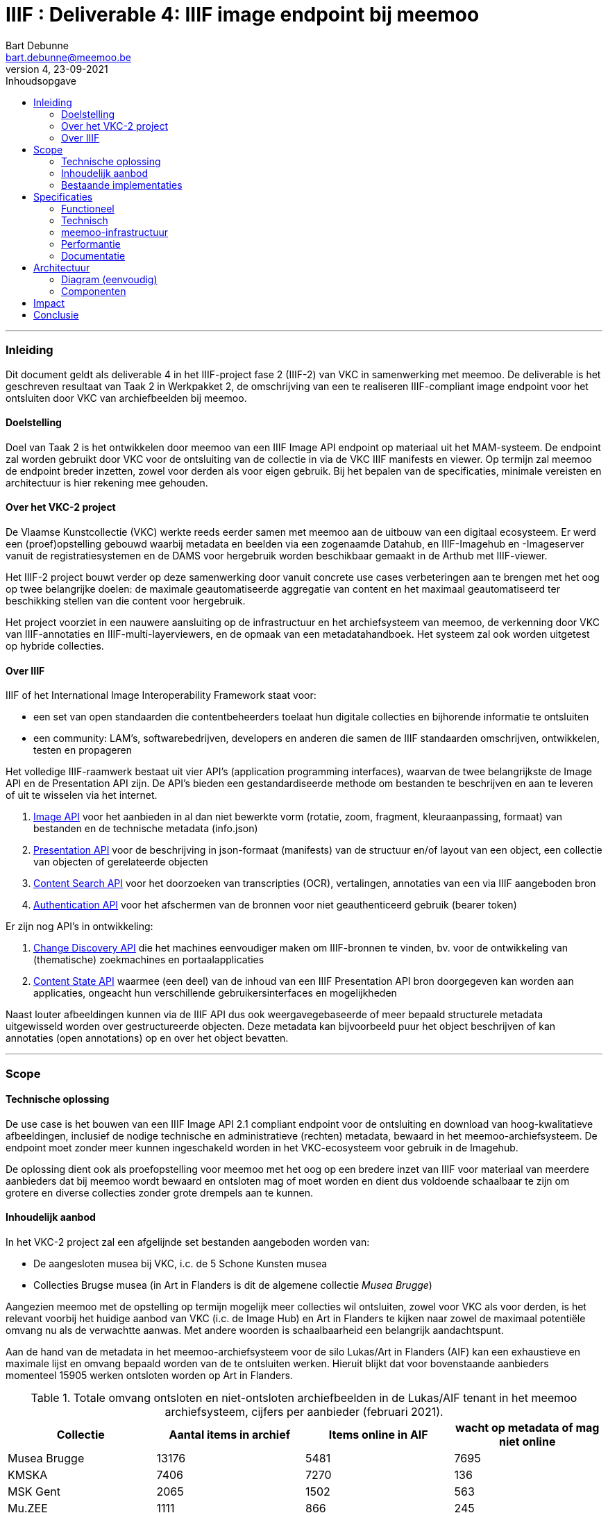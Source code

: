 IIIF : Deliverable 4: IIIF image endpoint bij meemoo
====================================================
Bart Debunne <bart.debunne@meemoo.be>
4, 23-09-2021
:Revision: 4
:nofooter:
:imagesdir: ../images
:source-highlighter: rouge
// fix missing admonition icons on Github
ifdef::env-github[]
:tip-caption: :bulb:
:note-caption: :information_source:
:important-caption: :heavy_exclamation_mark:
:caution-caption: :fire:
:warning-caption: :warning:
endif::[]
// configure TOC
:toc:
:toc-placement!:
:toclevels: 3
:showtitle:
:toc-title: Inhoudsopgave

toc::[]

'''''

=== Inleiding

Dit document geldt als deliverable 4 in het IIIF-project fase 2 (IIIF-2) van VKC in samenwerking met meemoo. De deliverable is het geschreven resultaat van Taak 2 in Werkpakket 2, de omschrijving van een te realiseren IIIF-compliant image endpoint voor het ontsluiten door VKC van archiefbeelden bij meemoo.

==== Doelstelling

Doel van Taak 2 is het ontwikkelen door meemoo van een IIIF Image API endpoint op materiaal uit het MAM-systeem. De endpoint zal worden gebruikt door VKC voor de ontsluiting van de collectie in via de VKC IIIF manifests en viewer. Op termijn zal meemoo de endpoint breder inzetten, zowel voor derden als voor eigen gebruik. Bij het bepalen van de specificaties, minimale vereisten en architectuur is hier rekening mee gehouden.


==== Over het VKC-2 project

De Vlaamse Kunstcollectie (VKC) werkte reeds eerder samen met meemoo aan de uitbouw van een digitaal ecosysteem. Er werd een (proef)opstelling gebouwd waarbij metadata en beelden via een zogenaamde Datahub, en IIIF-Imagehub en -Imageserver vanuit de registratiesystemen en de DAMS voor hergebruik worden beschikbaar gemaakt in de Arthub met IIIF-viewer.

Het IIIF-2 project bouwt verder op deze samenwerking door vanuit concrete use cases verbeteringen aan te brengen met het oog op twee belangrijke doelen: de maximale geautomatiseerde aggregatie van content en het maximaal geautomatiseerd ter beschikking stellen van die content voor hergebruik.

Het project voorziet in een nauwere aansluiting op de infrastructuur en het archiefsysteem van meemoo, de verkenning door VKC van IIIF-annotaties en IIIF-multi-layerviewers, en de opmaak van een metadatahandboek. Het systeem zal ook worden uitgetest op hybride collecties.

==== Over IIIF

IIIF of het International Image Interoperability Framework staat voor:

* een set van open standaarden die contentbeheerders toelaat hun digitale collecties en bijhorende informatie te ontsluiten
* een community: LAM's, softwarebedrijven, developers en anderen die samen de IIIF standaarden omschrijven, ontwikkelen, testen en propageren

Het volledige IIIF-raamwerk bestaat uit vier API's (application programming interfaces), waarvan de twee belangrijkste de Image API en de Presentation API zijn. De API's bieden een gestandardiseerde methode om bestanden te beschrijven en aan te leveren of uit te wisselen via het internet.

. https://iiif.io/api/image/[Image API] voor het aanbieden in al dan niet bewerkte vorm (rotatie, zoom, fragment, kleuraanpassing, formaat) van bestanden en de technische metadata (info.json)
. https://iiif.io/api/presentation/[Presentation API] voor de beschrijving in json-formaat (manifests) van de structuur en/of layout van een object, een collectie van objecten of gerelateerde objecten
. https://iiif.io/api/search/[Content Search API] voor het doorzoeken van transcripties (OCR), vertalingen, annotaties van een via IIIF aangeboden bron
. https://iiif.io/api/auth/[Authentication API] voor het afschermen van de bronnen voor niet geauthenticeerd gebruik (bearer token)

Er zijn nog API's in ontwikkeling:

. https://iiif.io/api/discovery/0.9/[Change Discovery API] die het machines eenvoudiger maken om IIIF-bronnen te vinden, bv. voor de ontwikkeling van (thematische) zoekmachines en portaalapplicaties
. https://iiif.io/api/content-state/0.3/[Content State API] waarmee (een deel) van de inhoud van een IIIF Presentation API bron doorgegeven kan worden aan applicaties, ongeacht hun verschillende gebruikersinterfaces en mogelijkheden

Naast louter afbeeldingen kunnen via de IIIF API dus ook weergavegebaseerde of meer bepaald structurele metadata uitgewisseld worden over gestructureerde objecten. Deze metadata kan bijvoorbeeld puur het object beschrijven of kan annotaties (open annotations) op en over het object bevatten.

'''''

=== Scope

==== Technische oplossing

De use case is het bouwen van een IIIF Image API 2.1 compliant endpoint voor de ontsluiting en download van hoog-kwalitatieve afbeeldingen, inclusief de nodige technische en administratieve (rechten) metadata, bewaard in het meemoo-archiefsysteem. De endpoint moet zonder meer kunnen ingeschakeld worden in het VKC-ecosysteem voor gebruik in de Imagehub.

De oplossing dient ook als proefopstelling voor meemoo met het oog op een bredere inzet van IIIF voor materiaal van meerdere aanbieders dat bij meemoo wordt bewaard en ontsloten mag of moet worden en dient dus voldoende schaalbaar te zijn om grotere en diverse collecties zonder grote drempels aan te kunnen.

==== Inhoudelijk aanbod

In het VKC-2 project zal een afgelijnde set bestanden aangeboden worden van:

* De aangesloten musea bij VKC, i.c. de 5 Schone Kunsten musea
* Collecties Brugse musea (in Art in Flanders is dit de algemene collectie 'Musea Brugge')

Aangezien meemoo met de opstelling op termijn mogelijk meer collecties wil ontsluiten, zowel voor VKC als voor derden, is het relevant voorbij het huidige aanbod van VKC (i.c. de Image Hub) en Art in Flanders te kijken naar zowel de maximaal potentiële omvang nu als de verwachtte aanwas. Met andere woorden is schaalbaarheid een belangrijk aandachtspunt.

Aan de hand van de metadata in het meemoo-archiefsysteem voor de silo Lukas/Art in Flanders (AIF) kan een exhaustieve en maximale lijst en omvang bepaald worden van de te ontsluiten werken. Hieruit blijkt dat voor bovenstaande aanbieders momenteel 15905 werken ontsloten worden op Art in Flanders.

.Totale omvang ontsloten en niet-ontsloten archiefbeelden in de Lukas/AIF tenant in het meemoo archiefsysteem, cijfers per aanbieder (februari 2021).
[cols=",,,",options="header"]
|===
|Collectie |Aantal items in archief |Items online in AIF |wacht op metadata of mag niet online
|Musea Brugge |13176 |5481 |7695
|KMSKA |7406 |7270 |136
|MSK Gent |2065 |1502 |563
|Mu.ZEE |1111 |866 |245
|M Leuven |2177 |786 |1391
|TOTAAL |25935 |15905 |10030
| | | |
|Bestandsgrootte |Gemiddeld | |
|van |200 MB per file |oudste opnames |250 MB ** gemiddelde voor hele archief-tenant
|tot | |600MB per file |nieuwste opnames
|===



==== Bestaande implementaties

===== Het VKC ecosysteem (fase 1)

====== Verkenning

Samen met VKC verkende meemoo verschillende technische componenten voor de bouw van de IIIF-infrastructuur. Bij de selectie van de componenten werd ook rekening gehouden met de bestaande infrastructuur van VKC. In de eerste fase van het project, van 2018 tot 2019, werden onderstaande acties uitgevoerd:

* De verkenning van verschillende IIIF-beeldservercomponenten in de internationale academische en erfgoedwereld en de selectie van de meest bruikbare component in functie van de hierna genoemde compilatie;
* De compilatie van dergelijke IIIF-componenten in een proefopstelling van een beeldinfrastructuur, complementair met de arthub;
* De koppeling, in een proefopstelling, van dergelijke IIIF-beeldinfrastructuur aan de VKC-datahub;
* Een beknopte analyse van de koppeling met de onderbouw;
* De publicatie van de technische informatie van deze proefopstelling op Github en de bekendmaking ervan op relevante nationale en internationale fora;
* Tegelijk het voorbereiden van de musea en andere beeldenleveranciers op de noodzakelijke IIIF-metadata.

====== Selectie van componenten

In het voorjaar van 2019 zette meemoo samen met de VKC, artinflanders.be en andere beeldpartners de eerste stappen naar een vlotte, efficiënte en geautomatiseerde ontsluiting van beeldmateriaal in de tweede fase van dit project. Daarbij werd rekening gehouden met de (technische) aanbevelingen (de zogenaamde modelarchitectuur) uit de Blauwdruk gedistribueerd beeldbeheer die eerder was opgesteld.

Centraal in deze fase stond de implementatie van de IIIF-specificaties in online services. Deze open specificaties laten toe om de interacties tussen eindconsument, de toepassing waarin beelden worden gevisualiseerd, en de communicatie met de onderliggende online services te standaardiseren en te automatiseren. Verschillende technische componenten werden verkend voor de bouw van de IIIF-infrastructuur. De keuze van de componenten moet het eenvoudig maken om de beeldinfrastructuur ook in de toekomst te beheren.

.Schema van de gekozen componenten voor de IIIF-proefopstelling
image::VKC-IIIF-1-architectuur.png[]

* Als ingestcomponent is gekozen voor https://www.resourcespace.com/[ResourceSpace], een software die al door een aantal partners van VKC gebruikt wordt voor de ontsluiting van hun beelden. ResourceSpace is een DAM-systeem (beeldbeheersysteem) waarmee de beelden opgenomen kunnen worden in de proefopstellingen en waarin vervolgens de metadata uit de Datahub gekoppeld kunnen worden aan de beelden.
* Als IIIF-beeldenserver is gekozen voor https://cantaloupe-project.github.io/[Cantaloupe], omwille van de mogelijkheid om de metadata die ingebed wordt in de beelden te behouden in de kopieën van de afgeleiden. Via Cantaloupe zijn de beelden uitwisselbaar via de IIIF Image API 2.
* Er werd ook een http://imagehub.vlaamsekunstcollectie.be/[Imagehub] ontwikkeld om de beelden en hun metadata via de IIIF Presentation API te ontsluiten (via IIIF-manifests). Deze webapplicatie is gemaakt in hetzelfde framework waarmee de Datahub ontwikkeld werd (PHP/Symfony).
* De IIIF-manifests zelf worden getoond in de https://universalviewer.io/[Universal Viewer]. Dit is een beeldenviewer die IIIF-manifests kan weergeven.

Samen vormen deze componenten de IIIF-proefopstelling. Testen gebeurde met tweehonderd beelden uit de collecties van de partnermusea van de VKC. De aangepaste versie van de Arthub ontsluit nu beelden via de Universal Viewer door een koppeling met de http://imagehub.vlaamsekunstcollectie.be/[Imagehub].

Verdere details over de opzet en architectuur van het VKC-ecosysteem zijn te vinden in https://vlaamsekunstcollectie.files.wordpress.com/2019/10/d1_-architectuur-van-de-proefopstelling-2.pdf[Deliverable 1, Architectuur van de proefopstelling], van het VKC-1 project.

===== Nieuws van de Groote Oorlog (meemoo)

Voor de website https://nieuwsvandegrooteoorlog.hetarchief.be/[Nieuws van de Groote Oorlog] (NVDGO) heeft meemoo (destijds VIAA) een IIPImage server, of iipsrv, opgezet voor de ontsluiting van multipage kranten en andere documenten via een OpenLayers3 canvas-viewer op de site. Als protocol wordt in de viewer Zoomify gebruikt, maar ook IIP en IIIF zijn ondersteund.

=====
Voorbeeld detailpagina NVDGO: https://nieuwsvandegrooteoorlog.hetarchief.be/nl/pid/wp9t14vr7s[L'indépendance belge | Nieuws van de Groote Oorlog (hetarchief.be)]
=====

Voor meer informatie en documentatie over de IIIF-implementatie voor NVDGO zie:

* https://meemoo.atlassian.net/wiki/spaces/HAP/pages/111902756/IIPImage%2Ben%2BIIIF[IIPImage en IIIF - Het Archief (Publiek) - meemoo documentation (atlassian.net)]
* https://meemoo.atlassian.net/wiki/spaces/TB/pages/1855684732/Handleiding%2BIIIF-beelden%2Bgebruiken[Handleiding IIIF-beelden gebruiken - Interactie - meemoo documentation (atlassian.net)]

Deze image server is oorspronkelijk opgezet als dedicated endpoint voor de NVDGO website. Om ook uitwisseling met derden mogelijk en eenvoudiger te maken is op basis van een initiële vraag van de "Boekentoren" (UGent) een aantal aanpassingen doorgevoerd:

* De URL werd herschreven zonder querystring (?IIIF=&#x2026;) naar http://iiif.viaa.be/[meemoo.be])
* De CORS-instellingen werden gewijzigd zodat cross-domain requests toegestaan zijn;
* Het lokale media path van het document werd vertaald naar de gemeenschappelijk bekende identifier, in dit geval de external_id bij meemoo (pid).

Hiervoor werd een https://github.com/viaacode/iiif-mapping[Python script] geschreven dat via nginx-specifieke X-Accel-Redirect headers de request doorstuurt naar de relevante URL op http://images.hetarchief.be[http://images.hetarchief.be].

Resultaat is een IIIF Image API 2.0 met level 1 compliancy voor een 300.000 documenten.

.Image information request
====
=====
https://images.hetarchief.be/iipsrv/?IIIF%3D/media/5/S/S2aTZOTWggiebVVpZpSTJPWd/wp9t14vr7s_19140404_0001/info.json[https://images.hetarchief.be/iipsrv/?IIIF=/media/5/S/S2aTZOTWggiebVVpZpSTJPWd/wp9t14vr7s_19140404_0001/info.json] 
=====
[source,json]
----
{
  "@context": "http://iiif.io/api/image/2/context.json",
  "@id": "http://images.hetarchief.be/iipsrv/?IIIF=/media/5/S/S2aTZOTWggiebVVpZpSTJPWd/wp9t14vr7s_19140404_0001",
  "protocol": "http://iiif.io/api/image",
  "width": 4633,
  "height": 5959,
  "sizes": [{
    "width": 144,
    "height": 186
  }, {
    "width": 289,
    "height": 372
  }, {
    "width": 579,
    "height": 744
  }, {
    "width": 1158,
    "height": 1489
  }, {
    "width": 2316,
    "height": 2979
  }],
  "tiles": [{
    "width": 256,
    "height": 256,
    "scaleFactors": [1, 2, 4, 8, 16, 32]
  }],
  "profile": ["http://iiif.io/api/image/2/level1.json", {
    "formats": ["jpg"],
    "qualities": ["native", "color", "gray", "bitonal"],
    "supports": ["regionByPct", "regionSquare", "sizeByForcedWh", "sizeByWh", "sizeAboveFull", "rotationBy90s", "mirroring"],
    "maxWidth": 5000,
    "maxHeight": 5000
  }]
}
----
====

=====
https://iiif.meemoo.be/wp9t14vr7s_19140404_0001/info.json[https://iiif.meemoo.be/wp9t14vr7s_19140404_0001/info.json]
=====
[source,json]
----
{
  "@context": "http://iiif.io/api/image/2/context.json",
  "@id": "https://iiif.meemoo.be/wp9t14vr7s_19140404_0001",
  "protocol": "http://iiif.io/api/image",
  "width": 4633,
  "height": 5959,
  "sizes": [{
    "width": 144,
    "height": 186
  }, {
    "width": 289,
    "height": 372
  }, {
    "width": 579,
    "height": 744
  }, {
    "width": 1158,
    "height": 1489
  }, {
    "width": 2316,
    "height": 2979
  }],
  "tiles": [{
    "width": 256,
    "height": 256,
    "scaleFactors": [1, 2, 4, 8, 16, 32]
  }],
  "profile": ["http://iiif.io/api/image/2/level1.json", {
    "formats": ["jpg"],
    "qualities": ["native", "color", "gray", "bitonal"],
    "supports": ["regionByPct", "regionSquare", "sizeByForcedWh", "sizeByWh", "sizeAboveFull", "rotationBy90s", "mirroring"],
    "maxWidth": 5000,
    "maxHeight": 5000
  }],
  "rights": "https://nieuwsvandegrooteoorlog.hetarchief.be/nl/gebruiksvoorwaarden" <1>
}
----
<1> Uit het voorbeeld blijkt dat image langs twee routes via IIIF kan opgevraagd worden. Hoewel beide requests afgehandeld worden door dezelfde image server wijkt de info.json via http://iif.meemoo.be af. Zie https://github.com/viaacode/iiif-mapping/commit/58da7b0b6a7355a955cd313c5f54f76de654af90[meemoo iiif-mapping op Github].
====

.Image request:
====

https://iiif.meemoo.be/wp9t14vr7s_19140404_0001/full/full/0/default.jpg[https://iiif.meemoo.be/wp9t14vr7s_19140404_0001/full/full/0/default.jpg]

'''''

=== Specificaties

==== Functioneel

===== Image server

* We bieden minstens de Image API 2.1 aan, we voorzien op termijn de mogelijkheid om versie 3.0 te ondersteunen
* We streven een level 2 compliance na, echter indien level 1 voldoende functionaliteit biedt voor VKC kan hiermee worden volstaan (https://iiif.io/api/image/3.0/compliance[https://iiif.io/api/image/3.0/compliance])
* De bestanden worden door de image server aangeboden als jpeg en optioneel indien mogelijk in png-formaat
* Afgeleiden kunnen optioneel in hun geheel gedownload worden, bij voorkeur als TIFF
* De archiefbestanden (on_tape) worden niet als download beschikbaar gemaakt, maar kunnen aangevraagd worden bij meemoo via de bestaande kanalen
* Er wordt geen presentation API aangeboden in het kader van dit project
* Er wordt in het kader van dit project geen authenticatie voorzien

.Features MVP en roadmap
[cols=",,",options="header"]
|===
|_ |VKC-2 mvp |Roadmap meemoo
|Image API |2.1 |3.0
|Level compliancy |1 |2
|Default output |jpg |jpg, png
|Download full image |ja, als jpg |ja, origineel en raster
|Download archival image |nee |nee
|Presentation API |- |3.0
|Authentication API |- |TBD
|===

===== Beeldbestanden

====== Afgeleiden

Het gebruiken van archiefmasters is om verschillende redenen praktisch niet haalbaar. De bestanden zijn zeer groot wat de load op de image server en bandbreedte impacteert en het raadplegen onnodig vertraagd, de kwaliteit is ook hoger dan nodig bij het eenvoudig raadplegen op een gewoon beeldscherm. Bovendien bevatten de beelden doorgaans randen en kleurkaarten die enkel relevant zijn in een archivistische context of voor hergebruik. Standaard worden daarom afgeleide bestanden voor ontsluiting en raadpleging gemaakt.

Bij het omzetten van de archiefbestanden naar afgeleide bestanden worden de volgende vuistregels gehanteerd:

====
* De resolutie (ppi) is maximaal 300 ppi voor werken in het publieke domein, afhankelijk van de originele waarde in het bronbestand. Voor werken die auteursrechtelijk beschermd zijn, worden de op het moment van creatie van het afgeleide beeld geldende hergebruiksvoorwaarden gerespecteerd.
* De afbeeldingen worden herschaald tot een baseline resolutie (grootte) van 5000 pixels voor de langste zijde, de maximale boven- en ondergrens is daarbij de originele resolutie, bestanden worden niet "opgeblazen" indien ze kleiner zijn, maar kunnen bij heel grote bestanden wel verkleind worden.
* De beelden worden bijgesneden zodat randen, kleurkaarten kaders niet meer worden getoond.
* Bestanden worden aangeboden op en voor het web in sRGB, tegenover AdobeRGB voor de originelen.
* Embedded metadata(XMP, Exif, ICC) worden in zoverre in de bron beschikbaar en mogelijk, in de afbeeldingen opgeslaan.
====

De te ontsluiten collectie is zowel qua type als qua fysieke afmeting zeer divers, voor de hele VKC-collectie spreken we over heel kleine objecten van een paar centimeter tot wandtapijten, of een wandkaart van ettelijke meters hoog en breed. De afmeting in pixels van het digitale beeld is niet per se in verhouding en is afhankelijk van de leeftijd, de fotograaf, het opnametoestel, etc. Voor sommige grote werken zijn verschillende foto's aan elkaar geplakt (stitching). Andere zijn gevat in 1 foto. Relatief gesproken kan een groter fysiek werk in aantal pixels kleiner of gelijk zijn aan een fysiek kleiner werk.

Om te vermijden dat (heel) grote werken te fel herschaald worden ten opzichte van kleine werken met een in verhouding hoger aantal pixels, zal binnen dit project bekeken worden in welke mate een relatie bestaat tussen de fysieke en digitale afmetingen op basis waarvan herschaling dynamisch kan gebeuren. We onderzoeken dit aan de hand vaan een aantal typewerken zoals _Pierrot et Squelette en Jaune_ van James Ensor.

CAUTION: Bij het herschalen moet onderscheid worden gemaakt tussen werken in public domain en werken die nog onder het auteursrecht vallen. In de overeenkomst die de VKC momenteel met de auteursrechtenorganisatie Sabam heeft, worden volgende hergebruiksvoorwaarden vooropgesteld voor werken die onder het auteursrecht vallen: de resolutie van het gereproduceerde beeld mag niet meer dan 640x480 pixels zijn en een resolutie van maximum 72dpi hebben.

Voor de creatie van de afgeleiden starten we met een vrij manuele workflow die eenvoudig kan bijgesteld worden om uiteindelijk te komen tot een  automatiseerbare workflow.
Om zowel de workflow voor de creatie van afgeleide beelden als de specificaties an sich te testen beperken we ons in eerste instantie tot de omzetting van de beelden die nu reeds beschikbaar zijn in de IIIF-viewer in de VKC Arthub. Hierbij zal worden onderzocht welke een haalbare workflow is voor de aanmaak van de afgeleide beeldbestanden en in welke mate dit proces geautomatiseerd kan worden. Indien nodig kunnen bovenstaande specificaties dan ook bijgewerkt worden op basis van voortschrijdend inzicht.

.Voorbeeld manuele workflow voor creatie van jp2 afgeleide beeldbestanden
image::iiif-jp2-derived-image-workflow.svg[link="https://cawemo.com/share/d893035f-bdbc-419b-9524-e9ff161992d7",alt="workflow voor creatie afgeleiden als jp2"]

====== Bestandsformaat

De twee meest gebruikte bestandsformaten voor het aanbieden van kwalitatieve hoogresolutiebestanden via een image server zijn piramidale tiff's (pTIFF) en JPEG2000 (jp2) bestanden. Beide bestandsformaten zijn uitermate geschikt voor grote, hoogkwalitatieve bestanden met verschillende resoluties en grote kleurdieptes, kunnen metadata bevatten, bieden ruime compressiemogelijkheden (lossless en lossy) en ondersteuning voor meerdere colorspaces. De formaten worden als volgt omschreven:

[quote]
____
*JPEG 2000* is an image coding system that uses state-of-the-art compression techniques based on wavelet technology and offers an extremely high level of scalability and accessibility. Content can be coded once at any quality, up to lossless, but accessed and decoded at a potentially very large number of other qualities and resolutions and/or by region of interest, with no significant penalty in coding efficiency.
-- https://jpeg.org/jpeg2000[jpeg.org]
____


[quote]
____
*TIFF* is a tag-based file format for storing and interchanging raster images. It serves as a wrapper for different bitstream encodings for bit-mapped (raster) images. The different encodings may represent different compression schemes and different schemes for color representation (photometric interpretation).
-- https://www.loc.gov/preservation/digital/formats/fdd/fdd000022.shtml[Library of Congress]
____


De keuze voor een bestandsformaat voor ontsluiting hangt af van verschillende factoren:

* *Encodering*: bronbestanden converteren naar jp2 is doorgaans eenvoudiger (1 stap) en sneller (resources), mits gebruik van een goede encoder zoals kdu_compress (Kakadu). De creatie van piramidale tiffs is door de band trager. Voor een eenmalige conversie van een in aantal beperkte collectie is de impact beperkt. Wanneer regelmatig grotere batches moeten worden omgezet is de keuze voor jp2 evidenter.
* *Decodering*: jp2-bestanden moeten in tegenstelling tot tiffs on-the-fly gedecodeerd worden door de image server. Dit zorgt voor een kleine overhead bij het aanbieden van jp2-bestanden die echter beperkt kan worden gehouden door de performante Kakadu library te gebruiken. Anderzijds biedt jp2 de mogelijkheid tot progressive transmission waarbij eerst een lagere resolutie wordt getoond tot de hogere resoluties ingeladen zijn.
* *Compressie en bestandsgrootte*: afhankelijk van de complexiteit en resolutie van een beeldbestand enerzijds en anderzijds de gekozen compressie-methode kunnen zowel ptiffs als jp2's kleiner zijn dan de andere. Zie voorbeeld Getty. Wanneer kwaliteit(sverlies) een belangrijk aandachtpunt is dan biedt jp2 het voordeel van een lossless compressie met een visueel gelijkwaardige kwaliteit van een uncompressed TIFF voor eeen bestand van kleinere omvang. Het verschil in grootte zonder merkbaar kwaliteitsverlies van jp2 tegenover tiff is vooral uitgesproken bij compressie van grotere bestanden met hogere resoluties. Voor een vergelijking van bestandsgroottes na omzetting zie Appendix A.
* *Resolutie*: jp2 wordt opgeslagen in de hoogste resolutie maar kan door de gebruikte wavelettechnologie op verschillende (lagere) resoluties gedecodeerd worden. Tiff moet worden opgeslagen met de gewenste resolutielagen, de weergave is beperkt tot deze resoluties.

====
Gelet op bovenstaande vergelijking, in combinatie met de expertise bij meemoo met de omzetting en het gebruik van jpeg2000, is gekozen om de afgeleide bestanden in een gecomprimeerd jp2-formaat op te slaan voor gebruik in de image server.
====

===== Identifiers

De URI van een typische _image request_ is https://example.com/iiif/`identifier`
Aan de hand van de identifier in de uri weet of kan de image server achterhalen (_resolve_) welk beeld in de _response_ teruggeven moet worden. Het formaat van de identifier kan vrij gekozen worden (ARK, URN, filename, ...) zolang de link met en naar een beeld achterhaalbaar, uniek en persistent is.

Doel is om op een eenduidige manier aan de hand van een gekende pid een beeld te kunnen opvragen via de image API van meemoo zonder dat hiervoor nog de tussenstap van een zogenaamde resolver nodig is. Vaak wordt de identifier gebruikt in de bestandsnaam van het beeld dat wordt opgevraagd.

In het VKC-project zijn verschillende identifiers gekend voor dezelfde werken, afhankelijk van het systeem waar de collectie en de metadata van de beelden beheerd worden, van historische inventarisnummers tot persistente digitaal-archiefnummers.

In het archiefsysteem van meemoo is elk werk een intellectuele entiteit (IE). Een IE heeft een unieke _persistent identifier_ (pid), die onveranderlijk is doorheen de hele keten van registratie, digitalisering, archivering tot ontsluiting, we gebruiken hiervoor https://n2t.net/e/noid.html[noid], vb. `wp9t14vr7s`. Catalogusnummers en overige lokale identifiers van de collectiebeheerders worden, indien gekend en gewenst, bewaard in de metadata van de IE. Ze worden echter beschouwd als niet-autoratieve metadata.

[NOTE]
In het geval van enkelvoudige objecten is de relatie tussen de IE en het gearchiveerde media-object 1-op-1. De pid kan herleid worden naar 1 mediabestand. Meervoudige objecten hebben echter meerdere objecten die samen een IE vormen. Zoals kranten waarbij elke pagina een afzonderlijk bestand is. Elk media-object dat deel uitmaakt van eenzelfde IE heeft daarom naast de pid een unieke external_id die bestaat uit de pid van het IE met een suffix gescheiden door een _underscore_, bijvoorbeeld: `wp9t14vr7s_19140404_0001`, pagina 1 van krant `wp9t14vr7s`. Voor enkelvoudige objecten is de external_id gelijk aan de pid.

De external_id uit het meemoo-archiefsysteem biedt een hoge mate van zekerheid op vlak van uniciteit en persistentie met voldoende granulariteit, namelijk tot op digitaal object. Om zonder omweg de identifier te kunnen gebruiken in de image endpoint zal deze toegepast worden in de naamgeving van de afgeleide beeldbestanden:{identifier}.{ext}, vbijvoorbeeld: `wp9t14vr7s_19140404_0001.jp2` .
De meemoo-identifiers moeten uiteraard bekend zijn in de datahub van VKC, bij voorkeur zonder de nood aan bijkomende resolvers en mappings. Met andere woorden VKC zal de meemoo-identifier in de metadata van https://arthub.vlaamsekunstcollectie.be/nl/catalog/kmska:5006[kmska:494] moeten bijhouden om de image en information requests te kunnen doen. In het kader van dit project levert meemoo hiervoor de nodige data met de metadata-export waarbij wordt onderzocht of en hoe die structureel kan worden uitgewisseld via de API's.

Vertaald naar een image information request:

https://images.hetarchief.be/iiif/wp9t14vr7s_19140101_0001/info.json

===== info.json

Via de info.json biedt de image server informatie over het beeld, voornamelijk technische gegevens maar ook informatie over rechten of services kunnen hierin worden opgenomen.

De structuur van een request is: \{scheme}://\{server}\{/prefix}/\{identifier}/info.json, de response is een JSON-LD. Om vlot te werken moet CORS (Cross Origin Resource Sharing) toegestaan zijn en moeten de correcte Accept of Content-type headers gebruikt worden in respectievelijk de request of de response.

In onderstaande tabel wordt de gewenste opbouw van de info.json weergegeven. Dit zou moeten volstaan binnen de scope van dit project en verder. Let wel, https://iiif.io/api/image/2.1/%23image-information[https://iiif.io/api/image/3.0/#5-image-information]

.info.json properties en hun omschrijving: overgenomen van iiif.io
[cols="m,,",options="header"]
|===
|Property |Compliance |Omschrijving
|@context |Required |The context document that describes the semantics of the terms used in the document. This must be the URI: http://iiif.io/api/image/2/context.jsonfor version 2.1 of the IIIF Image API. This document allows the response to be interpreted as RDF, using the http://www.json-ld.org/[JSON-LD]serialization.
|@id |Required |The base URI of the image as defined in https://iiif.io/api/image/2.1/%23uri-syntax[URI Syntax], including scheme, server, prefix and identifier without a trailing slash.
|protocol |Required |The URI http://iiif.io/api/imagewhich can be used to determine that the document describes an image service which is a version of the IIIF Image API.
|width |Required |The width in pixels of the full image content, given as an integer.
|height |Required |The height in pixels of the full image content, given as an integer.
|sizes |Optional |A set of height and width pairs the client should use in the sizeparameter to request complete images at different sizes that the server has available. This may be used to let a client know the sizes that are available when the server does not support requests for arbitrary sizes, or simply as a hint that requesting an image of this size may result in a faster response. A request constructed with the w,hsyntax using these sizes _must_ be supported by the server, even if arbitrary width and height are not.
|tiles |Optional |A set of descriptions of the parameters to use to request regions of the image (tiles) that are efficient for the server to deliver. Each description gives a width, optionally a height for non-square tiles, and a set of scale factors at which tiles of those dimensions are available.
|profile |Required |A list of profiles, indicated by either a URI or an object describing the features supported. The first entry in the list _must_ be a https://iiif.io/api/image/2.1/%23compliance-levels[https://iiif.io/api/image/2.1/#profile-description]voor de properties.
|attribution |Optional |Text that _must_ be shown when content obtained from the Image API service is displayed or used. It might include copyright or ownership statements, or a simple acknowledgement of the providing institution. The value _may_ contain simple HTML as described in the https://iiif.io/api/presentation/3.0/%23html-markup-in-property-values[HTML Markup in Property Values]section of the Presentation API.
|license |Optional |A link to an external resource that describes the license or rights statement under which content obtained from the Image API service may be used.
|logo |Optional |A small image that represents an individual or organization associated with the content. Logo images _must_ be clearly rendered when content obtained from the Image API service is displayed or used. Clients _must not_ crop, rotate, or otherwise distort the image.
|===

.Voorbeeld json
[source,json]
----
{
  "@context": "http://iiif.io/api/image/2/context.json",
  "@id": "http://www.example.org/image-service/abcd1234/1E34750D-38DB-4825-A38A-B60A345E591C",
  "protocol": "http://iiif.io/api/image",
  "width": 6000,
  "height": 4000,
  "sizes": [{
    "width": 150,
    "height": 100
  }, {
    "width": 600,
    "height": 400
  }, {
    "width": 3000,
    "height": 2000
  }],
  "tiles": [{
    "width": 512,
    "scaleFactors": [1, 2, 4, 8, 16]
  }],
  "profile": ["http://iiif.io/api/image/2/level2.json"],
  "attribution": "Provided by Example Organization",
  "logo": "http://example.org/images/logo.png",
  "license": "http://rightsstatements.org/vocab/InC-EDU/1.0/"
}
----

===== Authenticatie en authorisatie

Authenticatie en authorisatie zijn niet binnen scope van dit project. meemoo behoudt weliswaar de mogelijkheid om in een later stadium authenticatie te voorzien bijvoorbeeld op basis van de IIIF Authentication API in combinatie met de eigen accesstoken-authenticatie services. In dat geval zal de afnemer (i.c. VKC) voldoende documentatie krijgen om de authenticatie te integreren. Hiervoor dient eerst een grondige analyse te worden uitgevoerd.

'''''

==== Technisch

===== Standaardisatie

meemoo standardiseert in de mate van het mogelijke haar services op het vlak van programmeertalen, software, RTE, tools voor deployment, gebruik van (open) standaarden, etc. Om tot een onderhoudbare oplossing te komen wordt hierbij best zo nauw mogelijk aangesloten.

Ter informatie sommen we de typische toepassingen en software bij meemoo op:

* Programmeertaal: Python (in mindere mate Ruby)
* Database: PostgreSQL
* Webserver en proxy: nginx+
* Authenticatie en authorisatie: eigen IdP met authenticatie op basis van SAML2.0 en +
OAuth met LDAP als directory
* Runtime environment: containers op Openshift (Cloud) of VMWare (on premise)
* Deployment: CI/CD met Jenkins (pipelines), Puppet met Foreman (indien VM)
* Versioning: Git (Github)
* Logging: stdout naar Elasticsearch/Kibana
* Queue: RabbitMQ
* Reporting: Data Warehouse + Tableau of PowerBI
* Storage: Object Store (S3) of persistent local storage (VM)

Daarnaast streeft meemoo naar het maximaal inpassen van nieuwe ontwikkelingen in haar eigen eco-systeem. Voor de platformen gericht op ontsluiting en interactie is een architectuur uitgewerkt die herhaalbaar en breed inzetbaar is: de zogenaamde Shared Components. Een voorbeeld van een applicatie die volledig met de componenten is gebouwd is https://onderwijs.hetarchief.be/[Het Archief voor Onderwijs].

Het systeem omvat een volledige en modulaire middleware op vlak van ETL, opslag, zoekindex, metadata-API, authenticatie en media delivery, waaruit op basis van de nood componenten kunnen worden ingezet voor de bouw van een toepassing:

* https://meemoo.atlassian.net/wiki/spaces/SF/pages/1172930633/Syncrator[Syncrator]: taakgebaseerde ETL-service die de synchronisatie van metadata uit het MAM (de bron) naar de lokale datastore (het doel) verzorgt
* (Meta)datastore: een postgresql database die onder meer de metadata van de te ontsluiten archiefitems bevat en ook applicatiespecifieke tabellen kan bevatten
* https://gitlab.com/shared-components/indexer[Indexer]: een ETL service die de synchronisatie tussen database en index regelt op basis van database triggers en webhooks
* ElasticSearch als standaard index die de zoekfunctionaliteit in de platformen mogelijk maakt
* https://meemoo.atlassian.net/wiki/spaces/SF/pages/1373274138[Hasura GraphQL] voor naadloos gebruik bovenop een postgresql database. Dit vormt de basis-API waarmee de frontendapplicaties met de datastore kunnen connecteren.
* https://meemoo.atlassian.net/wiki/spaces/SF/pages/1546977330[IDM]: een volledige Identity en Access Management stack:

* een LDAP store
* een SAML IdP
* een self-service user management applicatie
* een account manager voor admins

* Event logger
* Media services zoals play ticketing en streaming

==== meemoo-infrastructuur

===== Hosting en deployment

De image server kan gehost worden bij meemoo op 2 manieren

* Virtualisatie in een VM in het eigen datacenter in Oostkamp (DCO)
* Virtualisatie in containers op Openshift in IBM Cloud

Gelet op onderstaande punten wordt gekozen voor de eerste oplossing, want:

* Netwerkverkeer en bandbreedte zijn goedkoper in DCO dan in de Cloud
* Storage is eveneens goedkoper en makkelijk uitbreidbaar in DCO (zie 'Opslag')
* Het netwerkverkeer verloopt via onze eigen nginx proxy met flexibiliteit onder meer op vlak van URL rewrites en image cache

Voor de deployment en management van de software rekenen we op de combinatie Puppet en Foreman. De codebase wordt bewaard en geversioneerd in de Github van meemoo.

===== Opslag

File storage voldoet bij voorkeur aan de volgende vereisten:

* low-latency
* high-availability
* low-cost
* scaleable

De door meemoo twee gebruikte oplossingen zijn een eigen Swarm Object Store met S3-connector waarop onder meer de on_disk archiefbestanden en browse copies van het MAM worden bewaard of local disk storage in het datacenter. Beide oplossingen voldoen aan bovenstaande vereisten. Echter, image servers hebben bij voorkeur de bestanden dichtbij en hoewel er S3-oplossingen voor verschillende image servers bestaan zal dit toch trager zijn dan lokale I/O door de overhead van het netwerkverkeer (GET). Aangezien de image server toch in het datacenter wordt gehost en de afgeleide bestanden louter en alleen voor de image server bestaan is het logischer deze te hosten in ons eigen datacenter.

Om een inschatting te kunnen maken van de nodige opslag is op een aantal testbestanden een conversie uitgevoerd. Voor de creatie van de jp2 bestanden is kdu_compress van Kakadu gebruikt volgens een profiel van het Bodlean.

[source,shell]
----
$ kdu_compress -i input.tif -o output.jp2
  Clevels=6 Clayers=6 \
  "Cprecincts={256,256},{256,256},{128,128}" \
  "Stiles={512,512}" \
  Corder=RPCL \
  ORGgen_plt=yes \
  ORGtparts=R \
  "Cblk={64,64}" \
  -jp2_space "sRGB" \
  Cuse_sop=yes \
  Cuse_eph=yes \
  -flush_period 1024 \
  Creversible=yes|no \
  -rate -|3
----

* Creversible: of de compressie omkeerbaar is (lossless) of niet (lossy)
* rate: de mate van compressie. een integer of enkel dash (geen)

Hieruit blijkt een reductie van de bestandsgrootte van:

* full, lossless => -43%
* bijgeknipt en resized, lossless => -84%
* bijgeknipt en geresized, lossy => -98%

Voor het berekenen van de onder- en bovengrens voor benodigde schijfruimte vertrekken we van de totale omvang van de VKC tenant in het meemoo MAM: 32502 tiffs van gemiddeld 250 MB per tiffs = 8.125TB

.Schatting minimaal benodigde opslagruimte, afhankelijk van formaat
[cols=",,",options="header"]
|===
|formaat |reductie |nodige schijfruimte
|lossless jp2 |(8.125/100 )*16 |1.3 TB
|lossy jp2 |(8.125/100)*2 |162.5 GB
|===

Ter vergelijking, de ca. 300.000 pagina's op NVDGO zijn samen 2.4TB, gemiddeld 8MB per afbeelding.

===== Monitoring en logging

Applicaties bij meemoo worden gemonitored. Hieronder verstaan we enerzijds het monitoren van de toestand van de applicatie en anderzijds wat er in die toestand gebeurt:

* monitoring: draait mijn applicatie, is ze gezond, zijn er issues
* logging: wat doet mijn applicatie, welke acties worden uitgevoerd

De Image endpoint is geen uitzondering. In praktijk houdt dit in dat we de gebruikte resources, de health en uptime en eventuele errors in de gaten houden via PRTG (sensors).

Typische voorbeelden van sensoren zijn:

* CPU, RAM en Disk usage
* Connectiviteit (intern en extern)
* HTTP health & liveness checks
* Certificaatgeldigheid (indien van toepassing)

De developer guidelines van meemoo worden gehanteerd. Deze kunnen geraadpleegd worden op: https://meemoo.atlassian.net/wiki/spaces/SF/pages/1177387132/Dev%2Bguidelines%2Blogging[logging guidelines voor developers].

De toepassing logt via stdout naar een ELK-stack (Elasticsearch-Logstash-Kibana). Kort samengevat moeten de log messages voldoen aan de volgende voorwaarden:

* Single-line JSON*
* Standaard gestructureerd formaat en labels
* Logs worden weggeschreven naar stdout/err
* De x-correlation-id van de request wordt gebruikt als trace of span-id
* Healthz en andere monitoring checks worden niet gelogd

Optioneel biedt meemoo de mogelijkheid voor het loggen van user events, de zogenaamde event-logger. Aangezien de endpoint voornamelijk bevraagd zal worden door andere services (machines) wordt deze vorm van loggen gezien als buiten scope van dit project en louter vermeld ter informatie.

==== Performantie

De proefopstelling zal dienen om de baseline performantie te meten en eventuele verbeteringen door te voeren of een voorstel te doen, vb. voor een redundante HA setup, proxy cache, etc. Dit kan op basis van de gegevens uit monitoring en debug logging, maar we voorzien ook de optie van geautomatiseerde load en stress testing. De aandacht richt zich hierbij op:

* Throughput (bandbreedte)
* nRequests/sec
* Response Time
* Up Time

==== Documentatie

Alle applicaties bij meemoo worden beschreven en gedocumenteerd op de Confluence wiki van meemoo in de _Software Factory._ Daarnaast bevat elke code repository een README. Handleidingen en technische documentatie worden afhankelijk van de nodige toegang bewaard op de wiki of indien nuttig ontsloten via https://developer.meemoo.be/[developer.meemoo.be] of het partnerportaal van meemoo.

Worden minstens gedocumenteerd:

* technische details omgeving (uri's, auth, software, dependencies, repo, etc.)
* verantwoordelijke en medewerkers
* installatieprocedure
* links naar externe documentatie
* API calls en responses

'''''

=== Architectuur

==== Diagram (eenvoudig)

.Eenvoudige voorstelling van IIIF-architectuur (to be) bij meemoo
image::iiif-basic-architecture.png[alt="Simple architecture diagram"]

==== Componenten

Er zijn drie specifieke softwarecomponenten, maar alleen 1 is in scope van dit project:

. Image API: de IIIF compliant image server die beelden levert aan een image viewer
. _Download API: een custom applicatie die een hoogresolutiebestand levert in een bepaald formaat_
. _Presentation API: een custom applicatie die IIIF compliant manifests levert_

===== HTTP Proxy

Requests verstuurd naar https://images.hetarchief.be/[https://images.hetarchief.be] worden opgevangen op de nginx proxy-server van meemoo. De proxy routeert het verkeer op basis van het path naar de gewenste onderliggende applicatie of onderliggende functie en geeft de respectievelijke responses terug aan de "requester". Indien nodig worden tijdens dit proces URL's vertaald en herschreven.

Daarnaast fungeert de proxy ook als https://docs.nginx.com/nginx/admin-guide/content-cache/content-caching/%23processes[content cache] voor de image server. Dit gebeurt bijvoorbeeld voor de jpeg-afbeeldingen die door image server van NVDGO worden aangemaakt. De disk cache van de proxy is een aanvulling op de memcached cache van de image server.

===== Image API

IIIF beschrijft een set aan verplichte en optionele voorwaarden en aanbevelingen waaraan een API moet voldoen. Bijvoorbeeld op vlak van de request URI's, response formats en metadata. Het voornaamste en quasi enige doel van de image server is het aanleveren van afbeeldingen voor (her)gebruik in een image viewer of andere toepassingen, op basis van de parameters in de zogenaamde image request request.

.Image request
====
`https://images.hetarchief.be/iiif/<identifier:external_id>/\{region}/\{size}/\{rotation}/\{quality}.\{format}`
====

Daarnaast moet de API ook kunnen antwoorden op een image information request. De response moet een JSON-LD bestand teruggeven: info.json. Naast een set aan verplichte en optionele technische informatie kan dit bestand ook metadata bevatten over rechten en licenties en aan het beeldbestand gerelateerde services zoals authenticatie. Zie boven bij https://meemoo.atlassian.net/wiki/spaces/IIIF/pages/2473952003/Deliverable%2B4%2BIIIF%2Bimage%2Bendpoint%2Bbij%2Bmeemoo%23info.json[info.json].

.Image information request
====
`https://images.hetarchief.be/iiif/\{identifier:external_id}/\{info.json}`
====

Hoewel de API strikt omschreven is kunnen IIIF-compliant Image servers sterk verschillen op het vlak van gemak van installatie en configuratie, snelheid en features, roadmap en ondersteuning en de gebruikte programmeertaal (Ruby, Python, PHP, Java, C++, ...). Zie https://github.com/IIIF/awesome-iiif%23image-servers[IIIF/awesome-iiif] voor een uitgebreide lijst van "mature" IIIF-compliant image servers.

Voor dit document is geen technische benchmark verricht op basis van geïnstalleerde image servers. Een recente vergelijking en benchmark van image servers werd uitgevoerd door Getty en gerapporteerd in https://drive.google.com/file/d/1pB2eqlSlC4Ua5ZrEEEdJTbofl0wdDApg/view?usp%3Dsharing[Getty Common Image Service Research & Design Report (2018)]. IIPImage komt hier zowel voor tiff als voor jp2 (indien met Kakadu als decoder) als betrouwbaar en consistent performant naar boven.

Typische pluspunten die naar voren worden geschoven zijn:

* Bewezen technologie. IIPImage wordt breed ingezet in productieomgevingen tot zeer grote omvang en bij grote spelers
* Jpeg2000 (jp2) ondersteuning met zowel Kakadu als de verbeterde OpenJpeg
* Stabiele prestaties en betrouwbare performantie ook met grote datasets van hogere kwaliteit (C++)
* Eenvoudige installatie(vereisten): PHP+webserver met fastcgi zoals nginx, Apache

Spreken ook in het voordeel:

* Configureerbaar via variabelen
* Matuur en nog steeds actief ontwikkeld en ondersteund
* Online beschikbaarheid van documentatie, gebruikersforum, code
* Ondersteuning voor Image API 2.1 https://github.com/ruven/iipsrv/issues/177[en sinds kort ook 3.0]:
____
IIPImage is now fully version 3 compliant. This commit 1d6c0d5 adds a new server directive IIIF_VERSION which allows you to set the IIIF Image API version (2 or 3). Essentially this affects the info.json output.
____
* Embedded metadata in tiles

Er zijn echter ook minpunten:

* Niet level 2 compliant wegens geen png output (zelf toe te voegen)
* Ondersteuning voor de Image API versie 3.0 is nog maar zeer recent
* Slechts 1 hoofd-maintainer (wel community)
* Soms veel tijd tussen releases (maar die zijn dan wel stabiel)



Aangezien meemoo reeds ervaring heeft met de installatie en opzet van een IIPImage server, inclusief Kakadu, en deze al een paar jaar stabiel in productie draait en gelet op de maturiteit en boven beschreven voordelen zal verder worden gebouwd op deze expertise.

De standaardvereisten voor de installatie van de IIPImage software (ipsrv) zijn:

* OS: Debian
* Installatie: autoconf of via apt-get (Debian 7+)
* Webserver: Apache+fcgi module (mod_fastcgi) + Nginx proxy (rewrites etc.)
* Libraries: libtiff, zlib, kakadu
* Configuratie: startup variables, httpd.conf, clean URL's en logging (syslog)

Voor meer opties en configuratiemogelijkheden zie: https://iipimage.sourceforge.io/documentation/server/[https://iipimage.sourceforge.io/documentation/server/]

===== Download API

IIPImage voorziet als default enkel de "download" van het volledige bestand in jpeg-formaat. Het is niet mogelijk het jp2-bestand of een rasterformaat zoals tiff of png te downloaden via de IIIF endpoint. Indien er voldoende vraag is naar beelden in de verschillende bestandsformaten en of andere transformatie te downloaden kan dit worden opgevangen met een kleine webapplicatie die op basis van de identifier een afgeleide in een bepaald formaat als download aanbiedt.

Tenzij dit wordt gezien als een ernstige regressie van de huidige setup van VKC, behoort deze API niet tot de scope van het project, maar dit kan op termijn wel deel uiitmaken van de meemoo-setup.

.Mogelijke download request
====
`https://images.hetarchief.be/download/\{identifier:external-id}.{format:jpg|jp2|tiff|png]}`
====

===== Presentation API

De presentation API is niet in scope van dit project aangezien de bestaande API binnen het VKC-ecosysteem zal worden gebruikt. Op termijn wil meemoo wel een presentation API (3.0) voorzien, gebruik makend van de eigen shared components (meemoo-ecoysteem) voor ETL, metadata storage en API endpoint.

=== Impact

Voor de realisatie van de in dit document beschreven opstelling wordt een impact verwacht op:

Infrastructuur::

* aanmaken en configureren van VM's
* allocatie van storage
* voorzien en configureren netwerkconnectiviteit
* DNS-configuratie
* nginx-configuratie
* monitoring en maintenance

Devops::

* installatie en configuratie van de IIPImage software
* deployment configuratie: Openshift en Jenkins
* ontwikkeling custom componenten en scripts
* automatisering workflow afgeleide beeldbestanden
* monitoring en maintenance

Business::

* workflow aanmaak en controle afgeleide beeldbestanden (bewerking, bijsnijden en verkleinen) ism devops
* QA en testen van de opstelling
* metadatabeheer
* opvolging


=== Conclusie

meemoo voorziet in het kader van het IIIF-project fase 2 van VKC een IIIF Image API. De API zal in eerste instantie een aanbod van De Schone Kunsten Musea ontsluiten voor gebruik door VKC. VKC voorziet in de presentation API. Op termijn zal de endpoint breder ingezet worden met een groter aanbod en zowel voor gebruik door derden als voor eigen gebruik van meemoo.

De endpoint zal bestaan uit een IIPImage image server met lokale opslag en bereikbaar via een nginx proxy-server. De implementatie gebeurt volledig op de infrastructuur van en door meemoo.

Als ontsluitingsformaat wordt jpeg2000 (jp2) gehanteerd. Er wordt een workflow uitgewerkt waarmee de archiefbestanden vlot kunnen worden omgezet naar dit formaat. De afgeleide bestanden worden op de meemoo-infrastructuur bewaard.
